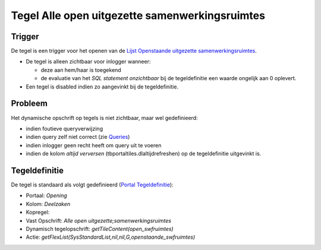 Tegel Alle open uitgezette samenwerkingsruimtes
===============================================

Trigger
-------

De tegel is een trigger voor het openen van de `Lijst Openstaande
uitgezette
samenwerkingsruimtes </docs/probleemoplossing/portalen_en_moduleschermen/openingsportaal/tegel_alle_open_uitgezette_samenwerkingsruimtes/lijst_openstaande_uitgezette_samenwerkingsruimtes.md>`__.

-  De tegel is alleen zichtbaar voor inlogger wanneer:

   -  deze aan hem/haar is toegekend
   -  de evaluatie van het *SQL statement onzichtbaar* bij de
      tegeldefinitie een waarde ongelijk aan 0 oplevert.

-  Een tegel is disabled indien zo aangevinkt bij de tegeldefinitie.

Probleem
--------

Het dynamische opschrift op tegels is niet zichtbaar, maar wel
gedefinieerd:

-  indien foutieve queryverwijzing
-  indien query zelf niet correct (zie
   `Queries </docs/instellen_inrichten/queries.md>`__)
-  indien inlogger geen recht heeft om query uit te voeren
-  indien de kolom *altijd verversen* (tbportaltiles.dlaltijdrefreshen)
   op de tegeldefinitie uitgevinkt is.

Tegeldefinitie
--------------

De tegel is standaard als volgt gedefinieerd (`Portal
Tegeldefinitie </docs/instellen_inrichten/portaldefinitie/portal_tegel.md>`__):

-  Portaal: *Opening*
-  Kolom: *Deelzaken*
-  Kopregel:
-  Vast Opschrift: *Alle open uitgezette;samenwerkingsruimtes*
-  Dynamisch tegelopschrift: *getTileContent(open_swfruimtes)*
-  Actie:
   *getFlexList(SysStandardList,nil,nil,G,openstaande_swfruimtes)*
